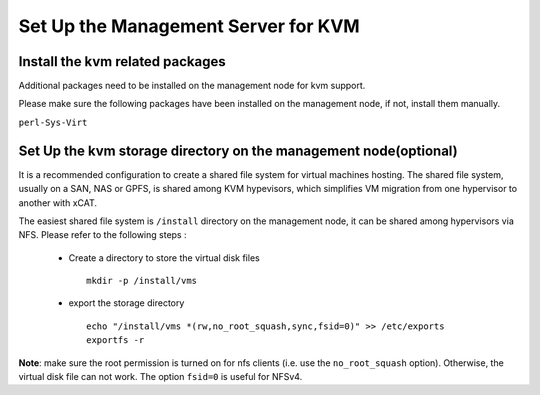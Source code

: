 Set Up the Management Server for KVM
====================================


Install the kvm related packages
--------------------------------

Additional packages need to be installed on the management node for kvm support.

Please make sure the following packages have been installed on the management node, if not, install them manually. 

``perl-Sys-Virt``


Set Up the kvm storage directory on the management node(optional)
-----------------------------------------------------------------

It is a recommended configuration to create a shared file system for virtual machines hosting. The shared file system, usually on a SAN, NAS or GPFS, is shared among KVM hypevisors, which simplifies VM migration from one hypervisor to another with xCAT.

The easiest shared file system is ``/install`` directory on the management node, it can be shared among hypervisors via NFS. Please refer to the following steps :

  * Create a directory to store the virtual disk files ::

      mkdir -p /install/vms

  * export the storage directory ::

      echo "/install/vms *(rw,no_root_squash,sync,fsid=0)" >> /etc/exports
      exportfs -r

**Note**: make sure the root permission is turned on for nfs clients (i.e. use the ``no_root_squash`` option). Otherwise, the virtual disk file can not work. The option ``fsid=0`` is useful for NFSv4. 
